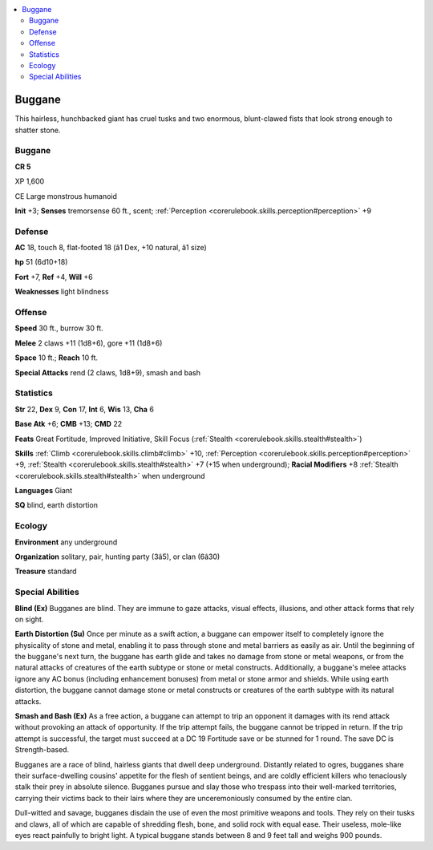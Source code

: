 
.. _`bestiary4.buggane`:

.. contents:: \ 

.. _`bestiary4.buggane#buggane`:

Buggane
********

This hairless, hunchbacked giant has cruel tusks and two enormous, blunt-clawed fists that look strong enough to shatter stone.

Buggane
========

**CR 5** 

XP 1,600

CE Large monstrous humanoid

\ **Init**\  +3; \ **Senses**\  tremorsense 60 ft., scent; :ref:`Perception <corerulebook.skills.perception#perception>`\  +9

.. _`bestiary4.buggane#defense`:

Defense
========

\ **AC**\  18, touch 8, flat-footed 18 (â1 Dex, +10 natural, â1 size)

\ **hp**\  51 (6d10+18)

\ **Fort**\  +7, \ **Ref**\  +4, \ **Will**\  +6

\ **Weaknesses**\  light blindness

.. _`bestiary4.buggane#offense`:

Offense
========

\ **Speed**\  30 ft., burrow 30 ft.

\ **Melee**\  2 claws +11 (1d8+6), gore +11 (1d8+6)

\ **Space**\  10 ft.; \ **Reach**\  10 ft.

\ **Special Attacks**\  rend (2 claws, 1d8+9), smash and bash

.. _`bestiary4.buggane#statistics`:

Statistics
===========

\ **Str**\  22, \ **Dex**\  9, \ **Con**\  17, \ **Int**\  6, \ **Wis**\  13, \ **Cha**\  6

\ **Base Atk**\  +6; \ **CMB**\  +13; \ **CMD**\  22

\ **Feats**\  Great Fortitude, Improved Initiative, Skill Focus (:ref:`Stealth <corerulebook.skills.stealth#stealth>`\ )

\ **Skills**\  :ref:`Climb <corerulebook.skills.climb#climb>`\  +10, :ref:`Perception <corerulebook.skills.perception#perception>`\  +9, :ref:`Stealth <corerulebook.skills.stealth#stealth>`\  +7 (+15 when underground); \ **Racial Modifiers**\  +8 :ref:`Stealth <corerulebook.skills.stealth#stealth>`\  when underground

\ **Languages**\  Giant

\ **SQ**\  blind, earth distortion

.. _`bestiary4.buggane#ecology`:

Ecology
========

\ **Environment**\  any underground

\ **Organization**\  solitary, pair, hunting party (3â5), or clan (6â30)

\ **Treasure**\  standard

.. _`bestiary4.buggane#special_abilities`:

Special Abilities
==================

\ **Blind (Ex)**\  Bugganes are blind. They are immune to gaze attacks, visual effects, illusions, and other attack forms that rely on sight.

\ **Earth Distortion (Su)**\  Once per minute as a swift action, a buggane can empower itself to completely ignore the physicality of stone and metal, enabling it to pass through stone and metal barriers as easily as air. Until the beginning of the buggane's next turn, the buggane has earth glide and takes no damage from stone or metal weapons, or from the natural attacks of creatures of the earth subtype or stone or metal constructs. Additionally, a buggane's melee attacks ignore any AC bonus (including enhancement bonuses) from metal or stone armor and shields. While using earth distortion, the buggane cannot damage stone or metal constructs or creatures of the earth subtype with its natural attacks.

\ **Smash and Bash (Ex)**\  As a free action, a buggane can attempt to trip an opponent it damages with its rend attack without provoking an attack of opportunity. If the trip attempt fails, the buggane cannot be tripped in return. If the trip attempt is successful, the target must succeed at a DC 19 Fortitude save or be stunned for 1 round. The save DC is Strength-based.

Bugganes are a race of blind, hairless giants that dwell deep underground. Distantly related to ogres, bugganes share their surface-dwelling cousins' appetite for the flesh of sentient beings, and are coldly efficient killers who tenaciously stalk their prey in absolute silence. Bugganes pursue and slay those who trespass into their well-marked territories, carrying their victims back to their lairs where they are unceremoniously consumed by the entire clan.

Dull-witted and savage, bugganes disdain the use of even the most primitive weapons and tools. They rely on their tusks and claws, all of which are capable of shredding flesh, bone, and solid rock with equal ease. Their useless, mole-like eyes react painfully to bright light. A typical buggane stands between 8 and 9 feet tall and weighs 900 pounds.
